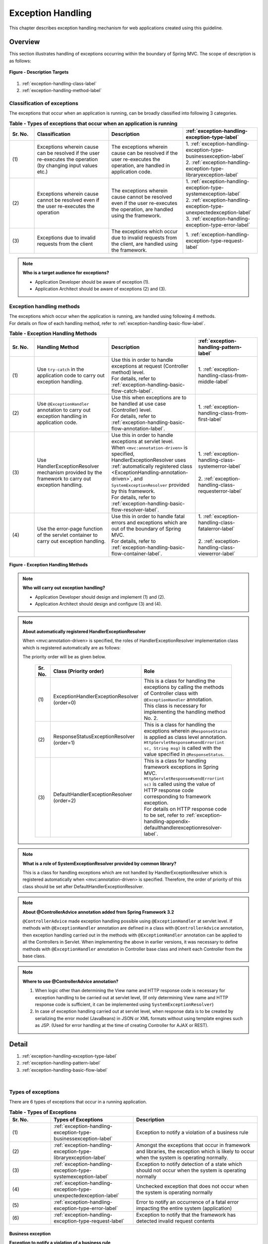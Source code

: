 ﻿Exception Handling
------------------

.. only:: html

 .. contents:: Table of Contents
    :depth: 4
    :local:

This chapter describes exception handling mechanism for web applications created using this guideline.

Overview
~~~~~~~~~~~~~~~~~~~~~~~~~~~~~~~~~~~~~~~~~~~~~~~~~~~~~~~~~~
This section illustrates handling of exceptions occurring within the boundary of Spring MVC. The scope of description is as follows:

.. figure:: ./images/exception-handling-description-target.png
  :alt: description target
  :width: 80%
  :align: center

  **Figure - Description Targets**

#. :ref:`exception-handling-class-label`
#. :ref:`exception-handling-method-label`


.. _exception-handling-class-label:

Classification of exceptions
^^^^^^^^^^^^^^^^^^^^^^^^^^^^^^^^^^^^^^^^^^^^^^^^^^^^^^^^^^
The exceptions that occur when an application is running, can be broadly classified into following 3 categories.

.. tabularcolumns:: |p{0.10\linewidth}|p{0.30\linewidth}|p{0.30\linewidth}|p{0.30\linewidth}|
.. list-table:: **Table - Types of exceptions that occur when an application is running**
   :header-rows: 1
   :widths: 10 30 30 30

   * - Sr. No.
     - Classification
     - Description
     - :ref:`exception-handling-exception-type-label`
   * - | (1)
     - | Exceptions wherein cause can be resolved if the user re-executes the operation (by changing input values etc.)
     - | The exceptions wherein cause can be resolved if the user re-executes the operation, are handled in application code.
     - | 1. :ref:`exception-handling-exception-type-businessexception-label`
       | 2. :ref:`exception-handling-exception-type-libraryexception-label`
   * - | (2)
     - | Exceptions wherein cause cannot be resolved even if the user re-executes the operation
     - | The exceptions wherein cause cannot be resolved even if the user re-executes the operation, are handled using the framework.
     - | 1. :ref:`exception-handling-exception-type-systemexception-label`
       | 2. :ref:`exception-handling-exception-type-unexpectedexception-label`
       | 3. :ref:`exception-handling-exception-type-error-label`
   * - | (3)
     - | Exceptions due to invalid requests from the client
     - | The exceptions which occur due to invalid requests from the client, are handled using the framework.
     - | 1. :ref:`exception-handling-exception-type-request-label`

.. note:: **Who is a target audience for exceptions?**

  - Application Developer should be aware of exception (1).
  - Application Architect should be aware of exceptions (2) and (3).


.. _exception-handling-method-label:

Exception handling methods
^^^^^^^^^^^^^^^^^^^^^^^^^^^^^^^^^^^^^^^^^^^^^^^^^^^^^^^^^^
| The exceptions which occur when the application is running, are handled using following 4 methods.
| For details on flow of each handling method, refer to \ :ref:`exception-handling-basic-flow-label`\ .

.. list-table:: **Table - Exception Handling Methods**
   :header-rows: 1
   :widths: 10 30 35 25

   * - Sr. No.
     - Handling Method
     - Description
     - :ref:`exception-handling-pattern-label`
   * - | (1)
     - | \ Use ``try-catch``\  in the application code to carry out exception handling.
     - | Use this in order to handle exceptions at request (Controller method) level.
       | For details, refer to \ :ref:`exception-handling-basic-flow-catch-label`\ .
     - | 1. :ref:`exception-handling-class-from-middle-label`
   * - | (2)
     - | Use \ ``@ExceptionHandler``\  annotation to carry out exception handling in application code.
     - | Use this when exceptions are to be handled at use case (Controller) level.
       | For details, refer to \ :ref:`exception-handling-basic-flow-annotation-label`\ .
     - | 1. :ref:`exception-handling-class-from-first-label`
   * - | (3)
     - | Use HandlerExceptionResolver mechanism provided by the framework to carry out exception handling.
     - | Use this in order to handle exceptions at servlet level.
       | When \ ``<mvc:annotation-driven>``\  is specified, HandlerExceptionResolver uses \ :ref:`automatically registered class <ExceptionHandling-annotation-driven>`\ , and \ ``SystemExceptionResolver``\  provided by this framework.
       | For details, refer to \ :ref:`exception-handling-basic-flow-resolver-label`\ .
     - | 1. :ref:`exception-handling-class-systemerror-label`
       |
       | 2. :ref:`exception-handling-class-requesterror-label`
   * - | (4)
     - | Use the error-page function of the servlet container to carry out exception handling.
     - | Use this in order to handle fatal errors and exceptions which are out of the boundary of Spring MVC.
       | For details, refer to \ :ref:`exception-handling-basic-flow-container-label`\ .
     - | 1. :ref:`exception-handling-class-fatalerror-label`
       |
       | 2. :ref:`exception-handling-class-viewerror-label`


.. figure:: ./images/exception-handling-method.png
  :alt: handling method
  :width: 80%
  :align: center

  **Figure - Exception Handling Methods**


.. note:: **Who will carry out exception handling?**

  - Application Developer should design and implement (1) and (2).
  - Application Architect should design and configure (3) and (4).

.. note:: **About automatically registered HandlerExceptionResolver**

  When <mvc:annotation-driven> is specified, the roles of HandlerExceptionResolver implementation class which is registered automatically are as follows:

  The priority order will be as given below.

  .. _ExceptionHandling-annotation-driven:

    .. list-table::
       :header-rows: 1
       :widths: 10 30 55

       * - Sr. No.
         - Class (Priority order)
         - Role
       * - | (1)
         - | ExceptionHandlerExceptionResolver
           | (order=0)
         - | This is a class for handling the exceptions by calling the methods of Controller class with \ ``@ExceptionHandler``\  annotation.
           | This class is necessary for implementing the handling method No. 2.
       * - | (2)
         - | ResponseStatusExceptionResolver
           | (order=1)
         - | This is a class for handling the exceptions wherein \ ``@ResponseStatus``\  is applied as class level annotation.
           | \ ``HttpServletResponse#sendError(int sc, String msg)``\  is called with the value specified in \ ``@ResponseStatus``\ .
       * - | (3)
         - | DefaultHandlerExceptionResolver
           | (order=2)
         - | This is a class for handling framework exceptions in Spring MVC.
           | \ ``HttpServletResponse#sendError(int sc)``\  is called using the value of HTTP response code corresponding to framework exception.
           | For details on HTTP response code to be set, refer to \ :ref:`exception-handling-appendix-defaulthandlerexceptionresolver-label`\ .

.. note:: **What is a role of SystemExceptionResolver provided by common library?**

  This is a class for handling exceptions which are not handled by HandlerExceptionResolver
  which is registered automatically when <mvc:annotation-driven> is specified.
  Therefore, the order of priority of this class should be set after DefaultHandlerExceptionResolver.


.. note:: **About @ControllerAdvice annotation added from Spring Framework 3.2**

  \ ``@ControllerAdvice``\  made exception handling possible using \ ``@ExceptionHandler``\  at servlet level.
  If methods with \ ``@ExceptionHandler``\  annotation are defined in a class with \ ``@ControllerAdvice``\  annotation, then exception handling carried out in the methods with \ ``@ExceptionHandler``\  annotation can be applied to all the Controllers in Servlet.
  When implementing the above in earlier versions, it was necessary to define methods with \ ``@ExceptionHandler``\  annotation in Controller base class
  and inherit each Controller from the base class.

.. note:: **Where to use @ControllerAdvice annotation?**

  #. When logic other than determining the View name and HTTP response code is necessary for exception handling to be carried out at servlet level,
     (If only determining View name and HTTP response code is sufficient, it can be implemented using \ ``SystemExceptionResolver``\ )
  #. In case of exception handling carried out at servlet level, when response data is to be created by serializing the error model (JavaBeans) in JSON or XML formats
     without using template engines such as JSP.
     (Used for error handling at the time of creating Controller for AJAX or REST).


Detail
~~~~~~~~~~~~~~~~~~~~~~~~~~~~~~~~~~~~~~~~~~~~~~~~~~~~~~~~~~

#. :ref:`exception-handling-exception-type-label`
#. :ref:`exception-handling-pattern-label`
#. :ref:`exception-handling-basic-flow-label`

|

.. _exception-handling-exception-type-label:

Types of exceptions
^^^^^^^^^^^^^^^^^^^^^^^^^^^^^^^^^^^^^^^^^^^^^^^^^^^^^^^^^^
There are 6 types of exceptions that occur in a running application.


.. list-table:: **Table - Types of Exceptions**
   :header-rows: 1
   :widths: 10 20 30

   * - Sr. No.
     - Types of Exceptions
     - Description
   * - | (1)
     - | :ref:`exception-handling-exception-type-businessexception-label`
     - | Exception to notify a violation of a business rule
   * - | (2)
     - | :ref:`exception-handling-exception-type-libraryexception-label`
     - | Amongst the exceptions that occur in framework and libraries, the exception which is likely to occur when the system is operating normally.
   * - | (3)
     - | :ref:`exception-handling-exception-type-systemexception-label`
     - | Exception to notify detection of a state which should not occur when the system is operating normally
   * - | (4)
     - | :ref:`exception-handling-exception-type-unexpectedexception-label`
     - | Unchecked exception that does not occur when the system is operating normally
   * - | (5)
     - | :ref:`exception-handling-exception-type-error-label`
     - | Error to notify an occurrence of a fatal error impacting the entire system (application)
   * - | (6)
     - | :ref:`exception-handling-exception-type-request-label`
     - | Exception to notify that the framework has detected invalid request contents


.. _exception-handling-exception-type-businessexception-label:

Business exception
''''''''''''''''''''''''''''''''''''''''''''''''''''''''''''''''''''''''''''''''

| **Exception to notify a violation of a business rule**
| This exception is generated in domain layer.
| The situations in the system such as below are pre-defined and hence need not be dealt by the system administrator.

* If the reservation date is past the deadline when making travel reservations
* If a product is out of stock when it is ordered
* etc ...

.. note:: **Corresponding Exception Class**

  - \ ``org.terasoluna.gfw.common.exception.BusinessException``\  (Class provided by common library).
  - When handling is to be carried out at detailed level, exception class that inherits BusinessException should be created.
  - If the requirements cannot be met by the  exception class provided by common library, a business exception class should be created for each project.


.. _exception-handling-exception-type-libraryexception-label:

Library exceptions that occurs during normal operation
''''''''''''''''''''''''''''''''''''''''''''''''''''''''''''''''''''''''''''''''

| Amongst the exceptions that occur in the framework and libraries, **the exception which is likely to occur when the system is operating normally.**
| The exceptions that occur in the framework and libraries cover the exception classes in Spring Framework or other libraries. 
| Situations such are below are pre-defined and hence need not be dealt by the system administrator.

* Optimistic locking exception and pessimistic locking exception that occur if multiple users attempt to update same data simultaneously.
* Unique constraint violation exception that occurs if multiple users attempt to register same data simultaneously.
* etc ...

.. note:: **Examples of corresponding Exception Classes**

  - ``org.springframework.dao.OptimisticLockingFailureException`` (Exception that occurs if there is an error due to optimistic locking).
  - ``org.springframework.dao.PessimisticLockingFailureException`` (Exception that occurs if there is an error due to pessimistic locking).
  - ``org.springframework.dao.DuplicateKeyException`` (Exception that occurs if there is a unique constraint violation).
  - etc ...

.. todo::

  **Currently it has been found that unexpected errors occur if JPA(Hibernate) is used.**

  * In case of unique constraint violation, \ ``org.springframework.dao.DataIntegrityViolationException``\  occurs and not \ ``DuplicateKeyException``\ .
  * If pessimistic locking fails, the child class of \ ``org.springframework.dao.UncategorizedDataAccessException``\  occurs and not \ ``PessimisticLockingFailureException``\ .

  \ ``UncategorizedDataAccessException``\  that occurs at the time of pessimistic locking error, is classified as system error, 
  hence handling it in the application is not recommended.
  However, there might be cases wherein this exception may need to be handled.
  This exception can be handled since exception notifying the occurrence of pessimistic locking error is saved as the cause of exception.

  =>Further analysis

  **The current behavior is as follows:**

  * PostgreSQL + for update nowait

    - org.springframework.orm.hibernate3.HibernateJdbcException
    - Caused by: org.hibernate.PessimisticLockException

  * Oracle + for update

    - org.springframework.orm.hibernate3.HibernateSystemException
    - Caused by: Caused by: org.hibernate.dialect.lock.PessimisticEntityLockException
    - Caused by: org.hibernate.exception.LockTimeoutException

  * Oracle / PostgreSQL + Unique constraint

    - org.springframework.dao.DataIntegrityViolationException
    - Caused by: org.hibernate.exception.ConstraintViolationException


.. _exception-handling-exception-type-systemexception-label:

System Exception
''''''''''''''''''''''''''''''''''''''''''''''''''''''''''''''''''''''''''''''''

| **Exception to notify that a state which should not occur when the system is operating normally has been detected**.
| This exception should be generated in application layer and domain layer.
| The exception needs to be dealt by the system administrator.

* If the master data, directories, files, etc. those should have pre-existed, do not exist
* Amongst the checked exceptions that occur in the framework, libraries, if exceptions classified as system errors are caught (IOException during file operations etc.).
* etc ...

.. note:: **Corresponding Exception Class**

  - \ ``org.terasoluna.gfw.common.exception.SystemException``\  (Class provided by common library).
  - When the error screen of View and HTTP response code need to be switched on the basis of the cause of each error, SystemException should be inherited for each error cause and the mapping between the inherited exception class and the error screen should be defined in the bean definition of SystemExceptionResolver.
  - If the requirements are not met by the system exception class provided in the common library, a system exception class should be created in each respective project.


.. _exception-handling-exception-type-unexpectedexception-label:

Unexpected System Exception
''''''''''''''''''''''''''''''''''''''''''''''''''''''''''''''''''''''''''''''''

| **Unchecked exception that does not occur when the system is operating normally.**
| Action by system administrator or analysis by system developer is necessary.
| **Unexpected system exceptions should not be handled (try-catch) in the application code.**

* When bugs are hidden in the application, framework or libraries
* When DB Server etc. is down
* etc ...

.. note:: **Example of Corresponding Exception Class**

  - \ ``java.lang.NullPointerException``\  (Exception caused due to bugs).
  - \ ``org.springframework.dao.DataAccessResourceFailureException``\  (Exception that occurs when DB server is down).
  - etc ...


.. _exception-handling-exception-type-error-label:

Fatal Errors
''''''''''''''''''''''''''''''''''''''''''''''''''''''''''''''''''''''''''''''''

| **Error to notify that a fatal problem impacting the entire system (application), has occurred**.
| Action/recovery by system administrator or system developer is necessary.
| **Fatal Errors (error that inherits java.lang.Error) must not be handled (try-catch) in the application code.**

* If the memory available in Java virtual machine is inadequate
* etc ...

.. note:: **Example of corresponding Error Class**

  - \ ``java.lang.OutOfMemoryError``\  (Error due to inadequate memory).
  - etc ...


.. _exception-handling-exception-type-request-label:

Framework exception in case of invalid requests
''''''''''''''''''''''''''''''''''''''''''''''''''''''''''''''''''''''''''''''''

| **Exception to notify that the framework has detected invalid request contents**.
| This exception occurs in the framework (Spring MVC).
| The cause lies at client side; hence it need not be dealt by the system administrator.

* Exception that occurs when a request path for which only POST method is permitted, is accessed using GET method.
* Exception that occurs when type-conversion fails for the values extracted from URI using @PathVariable annotation.
* etc ...

.. note:: **Example of corresponding Exception Class**

  - \ ``org.springframework.web.HttpRequestMethodNotSupportedException``\  (Exception that occurs when the access is made through a HTTP method which is not supported).
  - \ ``org.springframework.beans.TypeMismatchException``\  (Exception that occurs if the specified value cannot be converted to URI).
  - etc ...

 \ Class for which HTTP status code is "4XX" in the list given at \ :ref:`exception-handling-appendix-defaulthandlerexceptionresolver-label`\ .


.. _exception-handling-pattern-label:

Exception Handling Patterns
^^^^^^^^^^^^^^^^^^^^^^^^^^^^^^^^^^^^^^^^^^^^^^^^^^^^^^^^^^
| There are 6 types of exception handling patterns based on the purpose of handling.
| (1)-(2) should be handled at use case level and (3)-(6) should be handled at the entire system (application) level.

.. list-table:: **Table - Exception Handling Patterns**
   :header-rows: 1
   :widths: 10 40 25 10 15

   * - Sr. No.
     - Purpose of handling
     - Types of exceptions
     - Handling method
     - Handling location
   * - | (1)
     - | :ref:`exception-handling-class-from-middle-label`
     - | 1. :ref:`exception-handling-exception-type-businessexception-label`
     - | Application code
       | (try-catch)
     - | Request
   * - | (2)
     - | :ref:`exception-handling-class-from-first-label`
     - | 1. :ref:`exception-handling-exception-type-businessexception-label`
       | 2. :ref:`exception-handling-exception-type-libraryexception-label`
     - | Application code
       | (@ExceptionHandler)
     - | Use case
   * - | (3)
     - | :ref:`exception-handling-class-systemerror-label`
     - | 1. :ref:`exception-handling-exception-type-systemexception-label`
       | 2. :ref:`exception-handling-exception-type-unexpectedexception-label`
     - | Framework
       | (Handling rules are specified in \ ``spring-mvc.xml``\ )
     - | Servlet
   * - | (4)
     - | :ref:`exception-handling-class-requesterror-label`
     - | 1. :ref:`exception-handling-exception-type-request-label`
     - | Framework
     - | Servlet
   * - | (5)
     - | :ref:`exception-handling-class-fatalerror-label`
     - | 1. :ref:`exception-handling-exception-type-error-label`
     - | Servlet container
       | (Handling rules are specified in \ ``web.xml``\ )
     - | Web application
   * - | (6)
     - | :ref:`exception-handling-class-viewerror-label`
     - | 1. All the exceptions and errors that occur in the presentation layer
     - | Servlet container
       | (Handling rules are specified in \ ``web.xml``\ )
     - | Web application


.. _exception-handling-class-from-middle-label:

When notifying partial redo of a use case (from middle)
'''''''''''''''''''''''''''''''''''''''''''''''''''''''''''''''''''''''''''''''''''''''''''''
When partial redo (from middle) of a use case is to be notified, catch (try-catch) the exception in the application code of Controller class and carry out exception handling at request level.

.. note:: **Example of notifying partial redo of a use case**

  - | When an order is placed through a shopping site, if business exception notifying stock shortage occurs.
    | In such a case, order can be placed if the no. of items to be ordered is reduced; hence display a screen on which no. of items can be changed and prompt a message asking to change the same.

.. figure:: ./images/exception-handling-class-again-from-middle.png
  :alt: class of exception handling for again from middle
  :width: 80%
  :align: center

  **Figure - Handling method when notifying partial redo of a use case (from middle)**


.. _exception-handling-class-from-first-label:

When notifying redo of a use case (from beginning)
'''''''''''''''''''''''''''''''''''''''''''''''''''''''''''''''''''''''''''''''''''''''''''''
When redo of a use case (from beginning) is to be notified, catch the exception using \ ``@ExceptionHandler``\ , and carry out exception handling at use case level.

.. note:: **Example when notifying redo of a use case (from beginning)**

  - | At the time of changing the product master on shopping site (site for administrator), it has been changed by other operator (in case of optimistic locking exception).
    | In such a case, the operation needs to be carried out after verifying the changes made by the other user; hence display the front screen of the use case (for example: search screen of product master) and prompt a message asking the user to perform the operation again.

.. figure:: ./images/exception-handling-class-again-from-first.png
  :alt: class of exception handling for again from first
  :width: 80%
  :align: center

  **Figure - Handling method when notifying redo of a use case (from beginning)**


.. _exception-handling-class-systemerror-label:

When notifying that the system or application is not in a normal state
''''''''''''''''''''''''''''''''''''''''''''''''''''''''''''''''''''''''''''''''''''''''''''''''
When an exception to notify that system or application is not in a normal state is detected, catch the exception using SystemExceptionResolver and carry out exception handling at servlet level.

.. note:: **Examples for notifying that the system or application is not in a normal state**

  - | In case of a use case for connecting to an external system, if an exception occurs notifying that the external system is blocked.
    | In such a case, since use case cannot be executed until external system resumes service, display the error screen, and notify that the use case cannot be executed till the external system resumes service.
  - | When searching master information with the value specified in the application, if the corresponding master information does not exist.
    | In such a case, there is a possibility of bug in master maintenance function or of error (release error) in data input by the system administrator; hence display the system error screen and notify that a system error has occurred.
  - | When IOException occurs from the API during file operations.
    | This could be a case of disk failure etc.; hence display the system error screen and notify that system error has occurred.
  - etc ...


.. figure:: ./images/exception-handling-class-systemerror.png
  :alt: class of exception handling for system error
  :width: 80%
  :align: center

  **Figure - Handling method when an exception to notify that system or application is not in a normal state is detected**


.. _exception-handling-class-requesterror-label:

When notifying that the request contents are invalid
''''''''''''''''''''''''''''''''''''''''''''''''''''''''''''''''''''''''''''''''''''''''''''''''
When notifying that an invalid request is detected by the framework, catch the exception using DefaultHandlerExceptionResolver, and carry out exception handling at servlet level.

.. note:: **Example when notifying that the request contents are invalid**

  - | When a URI is accessed using GET method, while only POST method is permitted.
    | In such a case, it is likely that the access has been made directly using the Favorites feature etc. of the browser; hence display the error screen and notify that the request contents are invalid.
  - | When value cannot be extracted from URI using \ ``@PathVariable``\  annotation
    | In such a case, it is likely that the access has been made directly by replacing the value of the address bar on the browser; hence display the error screen and notify that the request contents are invalid.
  - etc ...


.. figure:: ./images/exception-handling-class-requesterror.png
  :alt: class of exception handling for request error
  :width: 80%
  :align: center

  **Figure - Handling method when notifying that the request contents are invalid**


.. _exception-handling-class-fatalerror-label:

When a fatal error has been detected
''''''''''''''''''''''''''''''''''''''''''''''''''''''''''''''''''''''''''''''''''''''''''''''''
When a fatal error has been detected, catch the exception using servlet container and carry out exception handling at web application level.

.. figure:: ./images/exception-handling-class-fatalerror.png
  :alt: class of exception handling for fatal error
  :width: 80%
  :align: center

  **Figure - Handling method when a fatal error has been detected**


.. _exception-handling-class-viewerror-label:

When notifying that an exception has occurred in the presentation layer (JSP etc.)
''''''''''''''''''''''''''''''''''''''''''''''''''''''''''''''''''''''''''''''''''''''''''''''''
When notifying that an exception has occurred in the presentation layer (JSP etc.), catch the exception using servlet container and carry out exception handling at web application level.

.. figure:: ./images/exception-handling-class-jsperror.png
  :alt: class of exception handling for fatal error
  :width: 80%
  :align: center

  **Figure - Handling method when notifying an occurrence of exception in the presentation layer (JSP etc.)**


.. _exception-handling-basic-flow-label:

Basic Flow of Exception Handling
^^^^^^^^^^^^^^^^^^^^^^^^^^^^^^^^^^^^^^^^^^^^^^^^^^^^^^^^^^
| The basic flow of exception handling is shown below.
| For an overview of classes provided by this framework, refer to \ :ref:`exception-handling-about-classes-of-library-label`\ .
| **The processing to be implemented in the application code is indicated in Bold.**
| The log of stack trace and exception messages is output by the classes (Filter and Interceptor class) provided by the common library.
| When any information other than exception messages and stack trace needs to be logged, it should be implemented separately in each of the logic.
| This section describes the flow of exception handling; hence the description related to flow till the calling of Service class is omitted.

#. :ref:`exception-handling-basic-flow-catch-label`
#. :ref:`exception-handling-basic-flow-annotation-label`
#. :ref:`exception-handling-basic-flow-resolver-label`
#. :ref:`exception-handling-basic-flow-container-label`


.. _exception-handling-basic-flow-catch-label:

Basic flow when the Controller class handles the exception at request level
''''''''''''''''''''''''''''''''''''''''''''''''''''''''''''''''''''''''''''''''
| In order to handle the exception at request level, catch (try-catch) the exception in the application code of the Controller class.
| Refer to the figure below:
| It illustrates the basic flow at the time of handling a business exception (\ ``org.terasoluna.gfw.common.exception.BusinessException``\ ) provided by this framework.
| Log is output using interceptor (\ ``org.terasoluna.gfw.common.exception.ResultMessagesLoggingInterceptor``\ ) which records that an exception holding the result message has occurred.

.. figure:: ./images/exception-handling-flow-catch.png
  :alt: flow of exception handling using catch
  :width: 80%
  :align: center

  **Figure - Basic flow when the Controller class handles the exception at request level**

4. In Service class, BusinessException is generated and thrown.
#. ResultMessagesLoggingInterceptor calls ExceptionLogger, and outputs log of warn level (monitoring log and application log).
   ResultMessagesLoggingInterceptor class outputs logs only when sub exception (BusinessException/ResourceNotFoundException) of ResultMessagesNotificationException occurs.
#. **Controller class catches BusinessException, extracts the message information (ResultMessage) from BusinessException and sets it to Model for screen display(6').**
#. **Controller class returns the View name.**
#. DispatcherServlet calls JSP corresponding to the returned View name.
#. **JSP acquires message information (ResultMessage) using MessagesPanelTag and generates HTML code for message display.**
#. The response generated by JSP is displayed.


.. _exception-handling-basic-flow-annotation-label:

Basic flow when the Controller class handles the exception at use case level
''''''''''''''''''''''''''''''''''''''''''''''''''''''''''''''''''''''''''''''''
| In order to handle the exception at use case level, catch the exception using  \ ``@ExceptionHandler``\  of Controller class.
| Refer to the figure below.
| It illustrates the basic flow at the time of handling an arbitrary exception (\ ``XxxException``\ ).
| Log is output using interceptor (\ ``org.terasoluna.gfw.web.exception.HandlerExceptionResolverLoggingInterceptor``\ ). This interceptor records that the exception is handled using HandlerExceptionResolver.

.. figure:: ./images/exception-handling-flow-annotation.png
  :alt: flow of exception handling using annotation
  :width: 80%
  :align: center

  **Figure - Basic flow when the Controller class handles the exception at use case level**

3. Exception (XxxException) is generated in the Service class called from Controller class.
#. DispatcherServlet catches XxxException and calls ExceptionHandlerExceptionResolver.
#. ExceptionHandlerExceptionResolver calls exception handling method provided in Controller class.
#. **Controller class generates message information (ResultMessage) and sets it to the Model for screen display.**
#. **Controller class returns the View name.**
#. ExceptionHandlerExceptionResolver returns the View name returned by the Controller.
#. HandlerExceptionResolverLoggingInterceptor calls ExceptionLogger and outputs logs (monitoring log and application log) (at info, warn, error levels) corresponding to the exception code.
#. HandlerExceptionResolverLoggingInterceptor returns View name returned by ExceptionHandlerExceptionResolver.
#. DispatcherServlet calls JSP that corresponds to the returned View name.
#. **JSP acquires the message information (ResultMessage) using MessagesPanelTag and generates HTML code for message display.**
#. The response generated by JSP is displayed.


.. _exception-handling-basic-flow-resolver-label:

Basic flow when the framework handles the exception at servlet level
''''''''''''''''''''''''''''''''''''''''''''''''''''''''''''''''''''''''''''''''
| In order to handle the exception using the framework (at servlet level), catch the exception using SystemExceptionResolver.
| Refer to the figure below.
| It illustrates the basic flow at the time of handling the system exception (\ ``org.terasoluna.gfw.common.exception.SystemException``\ ) provided by this framework using \ ``org.terasoluna.gfw.web.exception.SystemExceptionResolver``\ .
| Log is output using interceptor (\ ``org.terasoluna.gfw.web.exception.HandlerExceptionResolverLoggingInterceptor``\ ) which records the exception specified in the argument of exception handling method.

.. figure:: ./images/exception-handling-flow-resolver.png
  :alt: flow of exception handling using resolver
  :width: 80%
  :align: center

  **Figure - Basic flow when the framework handles the exception at servlet level**

4. A state equivalent to the system exception is detected in Service class; hence throw a SystemException.
#. DispatcherServlet catches SystemException, and calls SystemExceptionResolver.
#. SystemExceptionResolver acquires exception code from SystemException and sets it to HttpServletRequest for screen display (6').
#. SystemExceptionResolver returns the View name corresponding to SystemException.
#. HandlerExceptionResolverLoggingInterceptor calls ExceptionLogger and outputs logs (monitoring log and application log) (at info, warn, error levels) corresponding to the exception code.
#. HandlerExceptionResolverLoggingInterceptor returns the View name returned by SystemExceptionResolver.
#. DispatcherServlet calls the JSP corresponding to the returned View name.
#. **JSP acquires the exception code from HttpServletRequest and  inserts it in HTML code for message display.**
#. The response generated by JSP is displayed.


.. _exception-handling-basic-flow-container-label:

Basic flow when the servlet container handles the exception at web application level
''''''''''''''''''''''''''''''''''''''''''''''''''''''''''''''''''''''''''''''''''''''''''''
| In order to handle exceptions at web application level, catch the exception using servlet container.
| Fatal errors, exceptions which are not handled using the framework (exceptions in JSP etc.) and exceptions occurred in Filter are to be handled using this flow.
| Refer to the figure below.
| It illustrates the basic flow at the time of handling java.lang.Exception by "error page".
| Log is output using servlet filter (\ ``org.terasoluna.gfw.web.exception.ExceptionLoggingFilter``\ ) which records that an unhandled exception has occurred.

.. figure:: ./images/exception-handling-flow-container.png
  :alt: flow of exception handling using container
  :width: 80%
  :align: center

  **Figure - Basic flow when servlet container handles the exception at web application level**

4. DispatcherServlet catches XxxError, wraps it in ServletException and then throws it.
#. ExceptionLoggingFilter catches ServletException and calls ExceptionLogger. ExceptionLogger outputs logs (monitoring log and application log) of error level. ExceptionLoggingFilter re-throws ServletException.
#. ServletContainer catches ServletException and outputs logs to server log. Log level varies depending on the application server.
#. ServletContainer calls the View (HTML etc.) defined in ``web.xml``.
#. The response generated by the View which is called by the ServletContainer, is displayed.

|

.. _exception-handling-how-to-use-label:

How to use
~~~~~~~~~~~~~~~~~~~~~~~~~~~~~~~~~~~~~~~~~~~~~~~~~~~~~~~~~~
The usage of exception handling funcationality is described below.

For exception handling classes provided by common library, refer to \ :ref:`exception-handling-about-classes-of-library-label`\ .

#. :ref:`exception-handling-how-to-use-application-configuration-label`
#. :ref:`exception-handling-how-to-use-codingpoint-service-label`
#. :ref:`exception-handling-how-to-use-codingpoint-controller-label`
#. :ref:`exception-handling-how-to-use-codingpoint-jsp-label`


.. _exception-handling-how-to-use-application-configuration-label:

Application Settings
^^^^^^^^^^^^^^^^^^^^^^^^^^^^^^^^^^^^^^^^^^^^^^^^^^^^^^^^^^
| The application settings required for using exception handling are shown below.
| Further, these settings are already done in blank project. Hence, it will work only by doing changes given in \ **[Location to be customized for each project]**\ section.

#. :ref:`exception-handling-how-to-use-application-configuration-common-label`
#. :ref:`exception-handling-how-to-use-application-configuration-domain-label`
#. :ref:`exception-handling-how-to-use-application-configuration-app-label`
#. :ref:`exception-handling-how-to-use-application-configuration-container-label`


.. _exception-handling-how-to-use-application-configuration-common-label:

Common Settings
''''''''''''''''''''''''''''''''''''''''''''''''''''''''''

1. Add bean definition of logger class (\ ``ExceptionLogger``\ ) which will output exception log.

- **applicationContext.xml**

 .. code-block:: xml
    :emphasize-lines: 3,5,11,16-17

    <!-- Exception Code Resolver. -->
    <bean id="exceptionCodeResolver"
        class="org.terasoluna.gfw.common.exception.SimpleMappingExceptionCodeResolver"> <!-- (1) -->
        <!-- Setting and Customization by project. -->
        <property name="exceptionMappings"> <!-- (2) -->
            <map>
                <entry key="ResourceNotFoundException" value="e.xx.fw.5001" />
                <entry key="BusinessException" value="e.xx.fw.8001" />
            </map>
        </property>
        <property name="defaultExceptionCode" value="e.xx.fw.9001" /> <!-- (3) -->
    </bean>

    <!-- Exception Logger. -->
    <bean id="exceptionLogger"
        class="org.terasoluna.gfw.common.exception.ExceptionLogger"> <!-- (4) -->
        <property name="exceptionCodeResolver" ref="exceptionCodeResolver" /> <!-- (5) -->
    </bean>

 .. list-table::
    :header-rows: 1
    :widths: 10 90

    * - Sr. No.
      - Description
    * - | (1)
      - | Add \ ``ExceptionCodeResolver``\  to bean definition.
    * - | (2)
      - | Specify mapping between name of the exception to be handled and applicable "Exception Code (Message ID)".
        | In the above example, if the "BusinessException" is included in the class name of exception class (or parent class), "w.xx.fw.8001" will be the "Exception code (Message ID)" and if "ResourceNotFoundException" is included in the class name of exception class (or parent class), "w.xx.fw.5001" will be the "Exception code (Message ID)".

        .. note:: **About the Exception Code (Message ID)**

             The exception code is defined here for taking into account the case wherein message ID is not specified in generated "BusinessException",
             however, it is recommended that you specify the "Exception Code (Message ID)" at the implementation side which generates the "BusinessException" (this point is explained later).
             Specification of "Exception Code (Message ID)" for "BusinessException" is an alternative measure in case it is not specified when "BusinessException" occurs.

        | **[Location to be customized for each project]**
    * - | (3)
      - | Specify default "Exception Code (Message ID)".
        | In the above example, if "BusinessException" or "ResourceNotFoundException" is not included in the class names of exception class (or parent class), " e.xx.fw.9001" will be "Exception code (Message ID)".
        | **[Location to be customized for each project]**

        .. note:: **Exception Code (Message ID)**

             Exception code is only to be output to log (It can also be fetched on screen).
             It is also possible to create an ID which need not be in the format usually used to define IDs in Properties file, but can be identified in the application.
             For example, MA7001 etc.

    * - | (4)
      - | Add \ ``ExceptionLogger``\  to bean definition.
    * - | (5)
      - | Inject \ ``ExceptionCodeResolver``\  into the bean definition of \ ``ExceptionLogger``\.


2. Add log definition.

- **logback.xml**

 Add log definition for monitoring log.

 .. code-block:: xml
    :emphasize-lines: 1,13-15

    <appender name="MONITORING_LOG_FILE" class="ch.qos.logback.core.rolling.RollingFileAppender"> <!-- (1) -->
        <file>log/projectName-monitoring.log</file>
        <rollingPolicy class="ch.qos.logback.core.rolling.TimeBasedRollingPolicy">
            <fileNamePattern>log/projectName-monitoring-%d{yyyyMMdd}.log</fileNamePattern>
            <maxHistory>7</maxHistory>
        </rollingPolicy>
        <encoder>
            <charset>UTF-8</charset>
            <pattern><![CDATA[date:%d{yyyy-MM-dd HH:mm:ss}\tX-Track:%X{X-Track}\tlevel:%-5level\tmessage:%msg%n]]></pattern>
        </encoder>
    </appender>

    <logger name="org.terasoluna.gfw.common.exception.ExceptionLogger.Monitoring" additivity="false"> <!-- (2) -->
        <level value="error" /> <!-- (3) -->
        <appender-ref ref="MONITORING_LOG_FILE" /> <!-- (4) -->
    </logger>

 .. list-table::
    :header-rows: 1
    :widths: 10 90

    * - Sr. No.
      - Description
    * - | (1)
      - | Specify appender definition used for outputting monitoring log. In the above example, an appender to be output to a file has been specified, however the appender used should be consider as per the system requirements.
        | **[Location to be customized for each project]**
    * - | (2)
      - | Specify logger definition for monitoring log. When creating ExceptionLogger, if any logger name is not specified, the above settings can be used as is.

        .. warning:: **About additivity setting value**

            Specify \ ``false``\ . If \ ``true``\  is specified, the same log will be output by upper level logger (for example, root).

    * - | (3)
      - | Specify output level. In ExceptionLogger, 3 types of logs of info, warn, error are output; however, the level specified should be as per the system requirements. The guideline recommends Error level.
        | **[Location to be customized for each project]**
    * - | (4)
      - | Specify the appender which will act as output destination.
        | **[Location to be customized for each project]**


 Add log definition for application log.

 .. code-block:: xml
    :emphasize-lines: 1,13

    <appender name="APPLICATION_LOG_FILE" class="ch.qos.logback.core.rolling.RollingFileAppender"> <!-- (1) -->
        <file>log/projectName-application.log</file>
        <rollingPolicy class="ch.qos.logback.core.rolling.TimeBasedRollingPolicy">
            <fileNamePattern>log/projectName-application-%d{yyyyMMdd}.log</fileNamePattern>
            <maxHistory>7</maxHistory>
        </rollingPolicy>
        <encoder>
            <charset>UTF-8</charset>
            <pattern><![CDATA[date:%d{yyyy-MM-dd HH:mm:ss}\tthread:%thread\tX-Track:%X{X-Track}\tlevel:%-5level\tlogger:%-48logger{48}\tmessage:%msg%n]]></pattern>
        </encoder>
    </appender>

    <logger name="org.terasoluna.gfw.common.exception.ExceptionLogger"> <!-- (2) -->
        <level value="info" /> <!-- (3) -->
    </logger>

    <root level="warn">
        <appender-ref ref="STDOUT" />
        <appender-ref ref="APPLICATION_LOG_FILE" /> <!-- (4) -->
    </root>

 .. list-table::
    :header-rows: 1
    :widths: 10 90

    * - Sr. No.
      - Description
    * - | (1)
      - | Specify appender definition used for outputting application log. In the above example, an appender to be output to a file has been specified, however the appender used should be consider as per the system requirements.
        | **[Location to be customized for each project]**
    * - | (2)
      - | Specify logger definition for application log. When creating ExceptionLogger, if any logger name is not specified, the above settings can be used as is.

        .. note:: **Appender definition for outputting application log**

             Rather than defining a separate appender for logging exceptions, it is recommended to use the same appender which is used for logging in application code or framework.
             By using same output destination, it becomes easier to track the process until an exception occurs. 

    * - | (3)
      - | Specify the output level. In ExceptionLogger, 3 types of logs of info, warn, error are output; however, the level specified should be as per the system requirements. This guideline recommends info level.
        | **[Location to be customized for each project]**
    * - | (4)
      - | Log is transmitted to root since appender is not specified for the logger set in (2). Therefore, specify an appender which will act as output destination. Here, it will be output to "STDOUT" and "APPLICATION_LOG_FILE".
        | **[Location to be customized for each project]**


.. _exception-handling-how-to-use-application-configuration-domain-label:

Domain Layer Settings
''''''''''''''''''''''''''''''''''''''''''''''''''''''''''
When exceptions (BusinessException,ResourceNotFoundException) holding ResultMessages occur, add AOP settings and bean definition of interceptor class (\ ``ResultMessagesLoggingInterceptor``\ ) for log output.

- **xxx-domain.xml**

.. _exception-handling-how-to-use-service-pointcut-aop-label:

 .. code-block:: xml
    :emphasize-lines: 3,4,10

    <!-- interceptor bean. -->
    <bean id="resultMessagesLoggingInterceptor"
          class="org.terasoluna.gfw.common.exception.ResultMessagesLoggingInterceptor"> <!-- (1) -->
          <property name="exceptionLogger" ref="exceptionLogger" /> <!-- (2) -->
    </bean>

    <!-- setting AOP. -->
    <aop:config>
        <aop:advisor advice-ref="resultMessagesLoggingInterceptor"
                     pointcut="@within(org.springframework.stereotype.Service)" /> <!-- (3) -->
    </aop:config>


 .. list-table::
    :header-rows: 1
    :widths: 10 90

    * - Sr. No.
      - Description
    * - | (1)
      - | Add beand definition of \ ``ResultMessagesLoggingInterceptor``\ .
    * - | (2)
      - | Inject the logger which outputs exception log. Specify "exceptionLogger" defined in \ ``applicationContext.xml``\ .
    * - | (3)
      - | Apply ResultMessagesLoggingInterceptor for the method of the Service class (with \ ``@Service``\  annotation).


.. _exception-handling-how-to-use-application-configuration-app-label:

Application Layer Settings
''''''''''''''''''''''''''''''''''''''''''''''''''''''''''
Add to bean definition, the class (\ ``SystemExceptionResolver``\ )  used for handling the exceptions which are not handled by HandlerExceptionResolver registered automatically when <mvc:annotation-driven> is specified. .

- **spring-mvc.xml**

 .. code-block:: xml
    :emphasize-lines: 3-4,6-7,15,23-24,29

    <!-- Setting Exception Handling. -->
    <!-- Exception Resolver. -->
    <bean class="org.terasoluna.gfw.web.exception.SystemExceptionResolver"> <!-- (1) -->
        <property name="exceptionCodeResolver" ref="exceptionCodeResolver" /> <!-- (2) -->
        <!-- Setting and Customization by project. -->
        <property name="order" value="3" /> <!-- (3) -->
        <property name="exceptionMappings"> <!-- (4) -->
            <map>
                <entry key="ResourceNotFoundException" value="common/error/resourceNotFoundError" />
                <entry key="BusinessException" value="common/error/businessError" />
                <entry key="InvalidTransactionTokenException" value="common/error/transactionTokenError" />
                <entry key=".DataAccessException" value="common/error/dataAccessError" />
            </map>
        </property>
        <property name="statusCodes"> <!-- (5) -->
            <map>
                <entry key="common/error/resourceNotFoundError" value="404" />
                <entry key="common/error/businessError" value="409" />
                <entry key="common/error/transactionTokenError" value="409" />
                <entry key="common/error/dataAccessError" value="500" />
            </map>
        </property>
        <property name="defaultErrorView" value="common/error/systemError" /> <!-- (6) -->
        <property name="defaultStatusCode" value="500" /> <!-- (7) -->
    </bean>

    <!-- Settings View Resolver. -->
    <bean id="viewResolver"
        class="org.springframework.web.servlet.view.InternalResourceViewResolver"> <!-- (8) -->
        <property name="prefix" value="/WEB-INF/views/" />
        <property name="suffix" value=".jsp" />
    </bean>


 .. list-table::
    :header-rows: 1
    :widths: 10 90

    * - Sr. No.
      - Description
    * - | (1)
      - | Add \ ``SystemExceptionResolver``\  to bean definition.
    * - | (2)
      - | Inject the object that resolves exception code (Message ID). Specify \ "exceptionCodeResolver"\  defined in \ ``applicationContext.xml``\ .
    * - | (3)
      - | Specify the order of priority for handling. The value can be "3". When \ ``<mvc:annotation-driven>``\  is specified, automatically \ :ref:`registered class <exception-handling-annotation-driven>`\  is given higher priority.

        .. hint:: **Method to disable exception handling carried out by DefaultHandlerExceptionResolver**

            When exception handling is carried out by \ ``DefaultHandlerExceptionResolver``\ , HTTP response code is set; however since View is not resolved, it needs to be resolved using Error Page element of \ ``web.xml``\ .
            When it is required to resolve the View using \ ``HandlerExceptionResolver``\  and not in \ ``web.xml``\ , then priority order of \ ``SystemExceptionResolver``\  should be set to "1". By doing this, the handling process can be executed before \ ``DefaultHandlerExceptionResolver``\ .
            For mapping of HTTP response codes when handling is done by \ ``DefaultHandlerExceptionResolver``\ , refer to \ :ref:`exception-handling-appendix-defaulthandlerexceptionresolver-label`\ .

    * - | (4)
      - | Specify the mapping between name of the exception to be handled and View name.
        | In the above settings, if class name of the exception class (or parent class) includes ".DataAccessException", "common/error/dataAccessError" will be treated as View name.
        | If the exception class is "ResourceNotFoundException", "common/error/resourceNotFoundError" will be treated as View name.
        | **[Location to be customized for each project]**
    * - | (5)
      - | Specify the mapping between View name and HTTP status code.
        | In the above settings, when View name is "common/error/resourceNotFoundError", "404(Not Found)" becomes HTTP status code.
        | **[Location to be customized for each project]**
    * - | (6)
      - | Specify the default View name.
        | In the above settings, if exception class does not include "ResourceNotFoundException", "BusinessException" and "InvalidTransactionTokenException", and if exception class (or parent class) name does not include ".DataAccessException", "common/error/systemError" becomes the destination View name.
        | **[Location to be customized for each project]**
    * - | (7)
      - | Specify default value of HTTP status code to be set in response header. It is recommended that you set **"500"(Internal Server Error)**.

        .. warning:: **Behavior when nothing is specified**

            Please note that it will be handled as \ **"200"(OK)**\ .

    * - | (8)
      - | The actual View depends on ViewResolver settings.
        | In the above settings, "/WEB-INF/views/common/error/systemError.jsp", "/WEB-INF/views/common/error/resourceNotFoundError.jsp", "/WEB-INF/views/common/error/businessError.jsp", "/WEB-INF/views/common/error/transactionTokenError.jsp", "/WEB-INF/views/common/error/dataAccessError.jsp" become the destination pages.


AOP settings and interceptor class (\ ``HandlerExceptionResolverLoggingInterceptor``\ ) in order to output the log of exceptions handled by \ ``HandlerExceptionResolver``\  should be added to bean definition.

- **spring-mvc.xml**

 .. code-block:: xml
    :emphasize-lines: 3,4,8

    <!-- Setting AOP. -->
    <bean id="handlerExceptionResolverLoggingInterceptor"
        class="org.terasoluna.gfw.web.exception.HandlerExceptionResolverLoggingInterceptor"> <!-- (1) -->
        <property name="exceptionLogger" ref="exceptionLogger" /> <!-- (2) -->
    </bean>
    <aop:config>
        <aop:advisor advice-ref="handlerExceptionResolverLoggingInterceptor"
            pointcut="execution(* org.springframework.web.servlet.HandlerExceptionResolver.resolveException(..))" /> <!-- (3) -->
    </aop:config>

 .. list-table::
    :header-rows: 1
    :widths: 10 90

    * - Sr. No.
      - Description
    * - | (1)
      - | Add \ ``ExceptionHandlerLoggingInterceptor``\  to bean definition.
    * - | (2)
      - | Inject the logger object which outputs exception log. Specify the "exceptionLogger" defined in \ ``applicationContext.xml``\ .
    * - | (3)
      - | Apply \ ``HandlerExceptionResolverLoggingInterceptor``\  to resolveException method of \ ``HandlerExceptionResolver``\  interface.
        |
        | As per default settings, this class will not output the log for common library provided ``org.terasoluna.gfw.common.exception.ResultMessagesNotificationException`` class and its subclasses.
        | The reason the exceptions of the sub class of ``ResultMessagesNotificationException`` are excluded from the log output is because their log output is carried out by ``org.terasoluna.gfw.common.exception.ResultMessagesLoggingInterceptor``.
        | If default settings need to be changed, refer to :ref:`exception-handling-about-handlerexceptionresolverlogginginterceptor`.

 Filter class (\ ``ExceptionLoggingFilter``\ ) used to output log of fatal errors and exceptions that are out of the boundary of Spring MVC should be added to bean definition and \ ``web.xml``\ .

- **applicationContext.xml**

 .. code-block:: xml
    :emphasize-lines: 3,4

    <!-- Filter. -->
    <bean id="exceptionLoggingFilter"
        class="org.terasoluna.gfw.web.exception.ExceptionLoggingFilter" > <!-- (1) -->
        <property name="exceptionLogger" ref="exceptionLogger" /> <!-- (2) -->
    </bean>

 .. list-table::
    :header-rows: 1
    :widths: 10 90

    * - Sr. No.
      - Description
    * - | (1)
      - | Add \ ``ExceptionLoggingFilter``\  to bean definition.
    * - | (2)
      - | Inject the logger object which outputs exception log. Specify the "exceptionLogger" defined in \ ``applicationContext.xml``\ .


- **web.xml**

 .. code-block:: xml
    :emphasize-lines: 2,3,6,7

    <filter>
        <filter-name>exceptionLoggingFilter</filter-name> <!-- (1) -->
        <filter-class>org.springframework.web.filter.DelegatingFilterProxy</filter-class> <!-- (2) -->
    </filter>
    <filter-mapping>
        <filter-name>exceptionLoggingFilter</filter-name> <!-- (3) -->
        <url-pattern>/*</url-pattern> <!-- (4) -->
    </filter-mapping>

 .. list-table::
    :header-rows: 1
    :widths: 10 90

    * - Sr. No.
      - Description
    * - | (1)
      - | Specify the filter name. Match it with the bean name of \ ``ExceptionLoggingFilter``\  defined in \ ``applicationContext.xml``\ .
    * - | (2)
      - | Specify the filter class. The value should be fixed to \ ``org.springframework.web.filter.DelegatingFilterProxy``\ .
    * - | (3)
      - | Specify the name of the filter to be mapped. The value specified in (1).
    * - | (4)
      - | Specify the URL pattern to which the filter must be applied. It is recommended that you use \ ``/*``\  for outputting log of fatal errors and exceptions that are out of the boundary of Spring MVC.

- Output Log

 .. code-block:: guess

    date:2013-09-25 19:51:52	thread:tomcat-http--3	X-Track:f94de92148f1489b9ceeac3b2f17c969	level:ERROR	logger:o.t.gfw.common.exception.ExceptionLogger        	message:[e.xx.fw.9001] An exception occurred processing JSP page /WEB-INF/views/exampleJSPException.jsp at line 13


.. _exception-handling-how-to-use-application-configuration-container-label:

Servlet Container Settings
''''''''''''''''''''''''''''''''''''''''''''''''''''''''''
Add error-page definition for Servlet Container in order to handle error response (HttpServletResponse#sendError) received through default exception handling functionality of Spring MVC, fatal errors and the exceptions that are out of the boundary of Spring MVC.

- **web.xml**

 Add definitions in order to handle error response (HttpServletResponse#sendError) received through default exception handling functionality of Spring MVC.

 .. code-block:: xml

   <error-page>
       <!-- (1) -->
       <error-code>404</error-code>
       <!-- (2) -->
       <location>/WEB-INF/views/common/error/resourceNotFoundError.jsp</location>
   </error-page>


 .. list-table::
   :header-rows: 1
   :widths: 10 90

   * - Sr. No.
     - Description
   * - | (1)
     - | Specify the **HTTP Response Code** to be handled.
       | **[Location to be customized for each project]**
       | For HTTP response code for which response is sent using the default exception handling function of Spring MVC, refer to \ :ref:`exception-handling-appendix-defaulthandlerexceptionresolver-label`\ .
   * - | (2)
     - | Specify the file name. It should be specified with the path from Web application root. In the above settings, "${WebAppRoot}/WEB-INF/views/common/error/resourceNotFoundError.jsp" will be the View file.
       | **[Location to be customized for each project]**


 Add definitions in order to handle fatal errors and exceptions that are out of the boundary of Spring MVC.

  .. code-block:: xml

    <error-page>
        <!-- (3) -->
        <location>/WEB-INF/views/common/error/unhandledSystemError.html</location>
    </error-page>


 .. list-table::
   :header-rows: 1
   :widths: 10 90

   * - Sr. No.
     - Description
   * - | (3)
     - | Specify the file name. Specify with a path from web application root. In the above settings, "${WebAppRoot}/WEB-INF/views/common/error/unhandledSystemError.html" will be the View file.
       | **[Location to be customized for each project]**

.. note:: **About the path specified in location tag**

  If a fatal error occurs, there is high possibility of getting another error if the path of dynamic contents is specified.; hence
  in location tag, **it is recommended that you specify a path of static contents such as HTML** and not dynamic contents such as JSP.

.. note:: **If untraceable error occurs during development**

  If an unexpected error response (HttpServletResponse#sendError) occurs after carrying out the above settings, there may be cases wherein it cannot be determined what kind of error response occured.
  
  Error screen specified in location tag is displayed; however if the cause of error cannot be identified from logs,
  it is possible to verify the error response (HTTP response code) on screen by commenting out the above settings.


  When it is necessary to individually handle the exceptions that are out of the boundary of Spring MVC, definition of each exception should be added.

    .. code-block:: xml

      <error-page>
          <!-- (4) -->
          <exception-type>java.io.IOException</exception-type>
          <!-- (5) -->
          <location>/WEB-INF/views/common/error/systemError.jsp</location>
      </error-page>

    .. list-table::
      :header-rows: 1
      :widths: 10 90

      * - Sr. No.
        - Description
      * - | (4)
        - | Specify the **Exception Class Name (FQCN)** to be handled.
      * - | (5)
        - | Specify the file name. Specify it using a path from web application root. In above case, "${WebAppRoot}/WEB-INF/views/common/error/systemError.jsp" will be the View file.
          | **[Location to be customized for each project]**


.. _exception-handling-how-to-use-codingpoint-service-label:

Coding Points (Service)
^^^^^^^^^^^^^^^^^^^^^^^^^^^^^^^^^^^^^^^^^^^^^^^^^^^^^^^^^^^^^^^^^^^^^^^^^^^^^^^^
The coding points in Service when handling the exceptions are given below.

#. :ref:`exception-handling-how-to-use-codingpoint-service-business-label`
#. :ref:`exception-handling-how-to-use-codingpoint-service-system-label`
#. :ref:`exception-handling-how-to-use-codingpoint-service-continue-label`


.. _exception-handling-how-to-use-codingpoint-service-business-label:

Generating Business Exception
''''''''''''''''''''''''''''''''''''''''''''''''''''''''''''''''''''''''''''''''
The method of generating Business Exception is given below.

.. note:: **Notes related to the method of generating business exception**

  - | It is recommended that you generate the business exception by detecting violation of business rules in logic.
  - | When it is required by the API specification of underlying base framework or existing layer of application, that violation of business rule be notified through an exception, then it is OK to catch the exception and throw it as business exception.
    | Use of an exception to control the processing flow lowers the readability of overall logic and thus may reduce maintainability.

| Generate business exceptions by detecting violation of business rules in logic.

.. warning::

  - It is assumed that business exception is generated in Service by default. In \ :ref:`AOP settings <exception-handling-how-to-use-service-pointcut-aop-label>`\ ,
    log of business exception occurred in class with \ ``@Service``\  annotation, is being output.
    Business exceptions should not be logged in Controller etc. This rule can be changed if needed in the project.

- xxxService.java

 .. code-block:: java

    ...
    @Service
    public class ExampleExceptionServiceImpl implements ExampleExceptionService {
        @Override
        public String throwBisinessException(String test) {
            ...
            // int stockQuantity = 5;
            // int orderQuantity = 6;

            if (stockQuantity < orderQuantity) {                  // (1)
                ResultMessages messages = ResultMessages.error(); // (2)
                messages.add("e.ad.od.5001", stockQuantity);      // (3)
                throw new BusinessException(messages);            // (4)
            }
            ...

 .. list-table::
    :header-rows: 1
    :widths: 10 90

    * - Sr. No.
      - Description
    * - | (1)
      - | Check whether there is any violation of a business rule.
    * - | (2)
      - | If there is a violation, generate ResultMessages. In the above example, ResultMessages of error level are being generated.
        | For the details on method of generating ResultMessages, refer to \ :doc:`MessageManagement`\ .
    * - | (3)
      - | Add ResultMessage to ResultMessages. Specify message ID as 1st argument (mandatory) and value to be inserted in message as 2nd argument (optional).
        | The value to be inserted in message is a variable-length parameter; hence multiple values can be specified.
    * - | (4)
      - | Specify ResultMessages and generate BusinessException.


.. tip::

  For the purpose of explanation, ``xxxService.java`` logic is written in steps (2)-(4) as shown above, however it can also be written in a single step.

    .. code-block:: java

      throw new BusinessException(ResultMessages.error().add(
             "e.ad.od.5001", stockQuantity));


- xxx.properties

  Add the below settings to the properties file.

  .. code-block:: properties

    e.ad.od.5001 = Order number is higher than the stock quantity={0}. Change the order number.

An application log as shown below is output.

.. code-block:: console

  date:2013-09-17 22:25:55	thread:tomcat-http--8	X-Track:6cfb0b378c124b918e40ac0c32a1fac7	level:WARN 	logger:o.t.gfw.common.exception.ExceptionLogger        	message:[e.xx.fw.8001] ResultMessages [type=error, list=[ResultMessage [code=e.ad.od.5001, args=[5], text=null]]]
  org.terasoluna.gfw.common.exception.BusinessException: ResultMessages [type=error, list=[ResultMessage [code=e.ad.od.5001, args=[5], text=null]]]

  // stackTrace omitted
  ...

  date:2013-09-17 22:25:55	thread:tomcat-http--8	X-Track:6cfb0b378c124b918e40ac0c32a1fac7	level:DEBUG	logger:o.t.gfw.web.exception.SystemExceptionResolver   	message:Resolving exception from handler [public java.lang.String org.terasoluna.exception.app.example.ExampleExceptionController.home(java.util.Locale,org.springframework.ui.Model)]: org.terasoluna.gfw.common.exception.BusinessException: ResultMessages [type=error, list=[ResultMessage [code=e.ad.od.5001, args=[5], text=null]]]
  date:2013-09-17 22:25:55	thread:tomcat-http--8	X-Track:6cfb0b378c124b918e40ac0c32a1fac7	level:DEBUG	logger:o.t.gfw.web.exception.SystemExceptionResolver   	message:Resolving to view 'common/error/businessError' for exception of type [org.terasoluna.gfw.common.exception.BusinessException], based on exception mapping [BusinessException]
  date:2013-09-17 22:25:55	thread:tomcat-http--8	X-Track:6cfb0b378c124b918e40ac0c32a1fac7	level:DEBUG	logger:o.t.gfw.web.exception.SystemExceptionResolver   	message:Applying HTTP status code 409
  date:2013-09-17 22:25:55	thread:tomcat-http--8	X-Track:6cfb0b378c124b918e40ac0c32a1fac7	level:DEBUG	logger:o.t.gfw.web.exception.SystemExceptionResolver   	message:Exposing Exception as model attribute 'exception'

Displayed screen

.. figure:: ./images/exception-handling-screen-businessexception.png
  :alt: screen business exception
  :width: 50%

.. warning::
  It is recommended that you handle business exception in Controller and display a message on each business screen.
  The above example illustrates a screen which is displayed when the exception is not handled in Controller.


Catch an exception to generate a business exception

 .. code-block:: java

    try {
        order(orderQuantity, itemId );
    } catch (StockNotEnoughException e) {                  // (1)
        throw new BusinessException(ResultMessages.error().add(
                "e.ad.od.5001", e.getStockQuantity()), e); // (2)
    }

 .. list-table::
    :header-rows: 1
    :widths: 10 90

    * - Sr. No.
      - Description
    * - | (1)
      - | Catch the exception that occurs when a business rule is violated.
    * - | (2)
      - | Specify ResultMessages and \ **Cause Exception (e)**\  to generate BusinessException.


.. _exception-handling-how-to-use-codingpoint-service-system-label:

Generating System Exception
''''''''''''''''''''''''''''''''''''''''''''''''''''''''''''''''''''''''''''''''
The method of generating SystemException is given below.


Generate a system exception by detecting a system error in logic.

 .. code-block:: java

    if (itemEntity == null) {                                      // (1)
        throw new SystemException("e.ad.od.9012",
            "not found item entity. item code [" + itemId + "]."); // (2)
    }

 .. list-table::
    :header-rows: 1
    :widths: 10 90

    * - Sr. No.
      - Description
    * - | (1)
      - | Check whether the system is in normal state.
        | In this example, it is checked whether the requested product code (itemId) exists in the product master (Item Master).
        | If it does not exist in the product master, it would be considered that a resource which should have been available in the system, does not exist and hence it is treated as system error.
    * - | (2)
      - | If the system is in an abnormal state, specify the exception code (message ID) as 1st argument. Specify exception message as 2nd argument to generate SystemException.
        | In the above example, the value of variable "itemId" is inserted in message text.

Application log as shown below is output.

 .. code-block:: console

  date:2013-09-19 21:03:06	thread:tomcat-http--3	X-Track:c19eec546b054d54a13658f94292b24f	level:DEBUG	logger:o.t.gfw.web.exception.SystemExceptionResolver   	message:Resolving exception from handler [public java.lang.String org.terasoluna.exception.app.example.ExampleExceptionController.home(java.util.Locale,org.springframework.ui.Model)]: org.terasoluna.gfw.common.exception.SystemException: not found item entity. item code [10-123456].
  date:2013-09-19 21:03:06	thread:tomcat-http--3	X-Track:c19eec546b054d54a13658f94292b24f	level:DEBUG	logger:o.t.gfw.web.exception.SystemExceptionResolver   	message:Resolving to default view 'common/error/systemError' for exception of type [org.terasoluna.gfw.common.exception.SystemException]
  date:2013-09-19 21:03:06	thread:tomcat-http--3	X-Track:c19eec546b054d54a13658f94292b24f	level:DEBUG	logger:o.t.gfw.web.exception.SystemExceptionResolver   	message:Applying HTTP status code 500
  date:2013-09-19 21:03:06	thread:tomcat-http--3	X-Track:c19eec546b054d54a13658f94292b24f	level:DEBUG	logger:o.t.gfw.web.exception.SystemExceptionResolver   	message:Exposing Exception as model attribute 'exception'
  date:2013-09-19 21:03:06	thread:tomcat-http--3	X-Track:c19eec546b054d54a13658f94292b24f	level:ERROR	logger:o.t.gfw.common.exception.ExceptionLogger        	message:[e.ad.od.9012] not found item entity. item code [10-123456].
  org.terasoluna.gfw.common.exception.SystemException: not found item entity. item code [10-123456].
  	at org.terasoluna.exception.domain.service.ExampleExceptionServiceImpl.throwSystemException(ExampleExceptionServiceImpl.java:14) ~[ExampleExceptionServiceImpl.class:na]
  ...
  // stackTrace omitted

Displayed screen

 .. figure:: ./images/exception-handling-screen-systemexception.png
   :alt: screen system exception
   :width: 60%

.. note::

  It is desirable to have a common system error screen rather than creating multiple screens for system errors.

  The screen mentioned in this guideline displays a (business-wise) message ID for system errors and has a fixed message.
  This is because there is no need to inform the details of error to the development team and it is sufficient to only convey that the system error has occured.
  Therefore, in order to enhance the response for inquiry against system errors, the Message ID which acts as a key for the message text is displayed on the screen,
  in order to make the analysis easier for the development side.
  Displayed error screens should be designed in accordance with the UI standards of each project.


Catch an exception to generate system exception.

 .. code-block:: java

    try {
        return new File(preUploadDir.getFile(), key);
    } catch (FileNotFoundException e) { // (1)
        throw new SystemException("e.ad.od.9007",
            "not found upload file. file is [" + preUploadDir.getDescription() + "]."
            e); // (2)
    }

 .. list-table::
    :header-rows: 1
    :widths: 10 90

    * - Sr. No.
      - Description
    * - | (1)
      - | Catch the checked exception classified as system error.
    * - | (2)
      - | Specify the exception code (message ID), message, \ **Cause Exception (e)**\  to generate SystemException.


.. _exception-handling-how-to-use-codingpoint-service-continue-label:

Catch the exception to continue the execution
''''''''''''''''''''''''''''''''''''''''''''''''''''''''''''''''''''''''''''''''
| When it is necessary to catch the exception to continue the execution, the exception should be logged before continuing the execution.

| When fetching customer interaction history from external system fails, the process of fetching information other than customer history can still be continued. This is illustrated in the following example.
| In this example, although fetching of customer history fails, business process does not have to be stopped and hence the execution continues.

 .. code-block:: java

    @Inject
    ExceptionLogger exceptionLogger; // (1)

    // ...

 .. code-block:: java

    InteractionHistory interactionHistory = null;
    try {
        interactionHistory = restTemplete.getForObject(uri, InteractionHistory.class, customerId);
    } catch (RestClientException e) { // (2)
        exceptionLogger.log(e); // (3)
    }

    // (4)
    Customer customer = customerRepository.findOne(customerId);

    // ...

 .. list-table::
    :header-rows: 1
    :widths: 10 90

    * - Sr. No.
      - Description
    * - | (1)
      - | Inject the object of \ ``org.terasoluna.gfw.common.exception.ExceptionLogger``\  provided by the common library for log output.
    * - | (2)
      - | Catch the exception to be handled.
    * - | (3)
      - | Output the handled exception to log. In the example, log method is being called; however if the output level is known in advance 
        | and if there is no possibility of any change in output level, it is ok to call info, warn, error methods directly.
    * - | (4)
      - | Continue the execution just by outputting the log in (3).


An application log as shown below is output.

 .. code-block:: console

  date:2013-09-19 21:31:47	thread:tomcat-http--3	X-Track:df5271ece2304b12a2c59ff494806397	level:ERROR	logger:o.t.gfw.common.exception.ExceptionLogger        	message:[e.xx.fw.9001] Test example exception
  org.springframework.web.client.RestClientException: Test example exception
  ...
  // stackTrace omitted

 .. warning::

   When log() is used in \ ``exceptionLogger``\ , since it will be output at error level; by default, it will be output in monitoring log also.

 .. code-block:: guess

      date:2013-09-19 21:31:47	X-Track:df5271ece2304b12a2c59ff494806397	level:ERROR	message:[e.xx.fw.9001] Test example exception

 | As shown in this example, if there is no problem in continuing the execution, and if monitoring log is being monitored through application monitoring, it should be set to a level such that it will not get monitored at log output level or defined such that it does not get monitored from the log content (log message).

 .. code-block:: java

      } catch (RestClientException e) {
          exceptionLogger.info(e);
      }

 | As per default settings, monitoring log other than error level will not be output. It is output in application log as follows:

 .. code-block:: console

    date:2013-09-19 22:17:53	thread:tomcat-http--3	X-Track:999725b111b4445b8d10b4ea44639c61	level:INFO 	logger:o.t.gfw.common.exception.ExceptionLogger        	message:[e.xx.fw.9001] Test example exception
    org.springframework.web.client.RestClientException: Test example exception


.. _exception-handling-how-to-use-codingpoint-controller-label:


Coding Points (Controller)
^^^^^^^^^^^^^^^^^^^^^^^^^^^^^^^^^^^^^^^^^^^^^^^^^^^^^^^^^^^^^^^^^^^^^^^^^^^^^^^^
The coding points in Controller while handling the exceptions are given below.

#. :ref:`exception-handling-how-to-use-codingpoint-controller-request-label`
#. :ref:`exception-handling-how-to-use-codingpoint-controller-usecase-label`


.. _exception-handling-how-to-use-codingpoint-controller-request-label:

Method to handle exceptions at request level
''''''''''''''''''''''''''''''''''''''''''''''''''''''''''''''''''''''''''''''''
| Handle the exception at request level and set the message related information to Model.
| Then, by calling the method for displaying the View, generate the model required by the View and determine the View name.

 .. code-block:: java

    @RequestMapping(value = "change", method = RequestMethod.POST)
    public String change(@Validated UserForm userForm,
                         BindingResult result,
                         RedirectAttributes redirectAttributes,
                         Model model) {         // (1)

        // omitted

        User user = userHelper.convertToUser(userForm);
        try {
            userService.change(user);
        } catch (BusinessException e) {                                   // (2)
            model.addAttribute(e.getResultMessages());                    // (3)
            return viewChangeForm(user.getUserId(), model);               // (4)
        }

        // omitted

    }

 .. list-table::
    :header-rows: 1
    :widths: 10 90

    * - Sr. No.
      - Description
    * - | (1)
      - | As of the parameters of the method, define Model in argument as an object which will be used to link the error information with View.
    * - | (2)
      - | Exceptions which need to be handled should be caught in application code.
    * - | (3)
      - | Add ResultMessages object to Model.
    * - | (4)
      - | Call the method for displaying the View at the time of error. Fetch the model and View name required for View display and then return the View name to be displayed.


.. _exception-handling-how-to-use-codingpoint-controller-usecase-label:

Method to handle exception at use case level
''''''''''''''''''''''''''''''''''''''''''''''''''''''''''''''''''''''''''''''''
| Handle the exception at use case level and generate ModelMap (ExtendedModelMap) wherein message related information etc. is stored.
| Then, by calling the method for displaying the View, generate the model required by the View and determine the View name.

 .. code-block:: java

    @ExceptionHandler(BusinessException.class) // (1)
    @ResponseStatus(HttpStatus.CONFLICT) // (2)
    public ModelAndView handleBusinessException(BusinessException e) {
        ExtendedModelMap modelMap = new ExtendedModelMap();                 // (3)
        modelMap.addAttribute(e.getResultMessages());                       // (4)
        String viewName = top(modelMap);                                    // (5)
        return new ModelAndView(viewName, modelMap);                        // (6)
    }

 .. list-table::
    :header-rows: 1
    :widths: 10 90

    * - Sr. No.
      - Description
    * - | (1)
      - | The exception class which need to be handled should be specified in the value attribute of \ ``@ExceptionHandler``\  annotation. You can also specify multiple exceptions which are in the scope of handling.
    * - | (2)
      - | Specify the HTTP status code to be returned to value attribute of \ ``@ResponseStatus``\  annotation. In the example, "409: Conflict" is specified.
    * - | (3)
      - | Generate ExtendedModelMap as an object to link the error information and model information with View.
    * - | (4)
      - | Add ResultMessages object to ExtendedModelMap.
    * - | (5)
      - | Call the method to display the View at the time of error and fetch model and View name necessary for View display.
    * - | (6)
      - | Generate ModelAndView wherein View name and Model acquired in steps (3)-(5) are stored and then return the same.


.. _exception-handling-how-to-use-codingpoint-jsp-label:

Coding points (JSP)
^^^^^^^^^^^^^^^^^^^^^^^^^^^^^^^^^^^^^^^^^^^^^^^^^^^^^^^^^^^^^^^^^^^^^^^^^^^^^^^^
The coding points in JSP while handling the exceptions are given below.

#. :ref:`exception-handling-how-to-use-codingpoint-jsp-panel-label`
#. :ref:`exception-handling-how-to-use-codingpoint-jsp-exceptioncode-label`


.. _exception-handling-how-to-use-codingpoint-jsp-panel-label:

Method to display messages on screen using MessagesPanelTag
'''''''''''''''''''''''''''''''''''''''''''''''''''''''''''''''''''''''''''''''
 The example below illustrates implementation at the time of outputting ResultMessages to an arbitrary location.

 .. code-block:: xml

    <t:messagesPanel /> <!-- (1) -->

 .. list-table::
    :header-rows: 1
    :widths: 10 90

    * - Sr. No.
      - Description
    * - | (1)
      -  <t:messagesPanel> tag should be specified at a location where the message is to be output. For details on usage of <t:messagesPanel> tag, refer to \ :doc:`MessageManagement`\ .


.. _exception-handling-how-to-use-codingpoint-jsp-exceptioncode-label:

Method to display system exception code on screen
'''''''''''''''''''''''''''''''''''''''''''''''''''''''''''''''''''''''''''''''
 The example below illustrates implementation at the time of displaying exception code (message ID) and fixed message at an arbitrary location.

 .. code-block:: xml

    <p>
        <c:if test="${!empty exceptionCode}">  <!-- (1) -->
            [${f:h(exceptionCode)}]            <!-- (2) -->
        </c:if>
        <spring:message code="e.cm.fw.9999" /> <!-- (3) -->
    </p>

 .. list-table::
    :header-rows: 1
    :widths: 10 90

    * - Sr. No.
      - Description
    * - | (1)
      - | Check whether exception code (message ID) exists. Perform existence check when the exception code (message ID) is enclosed with symbols as shown in the above example.
    * - | (2)
      - | Output exception code (message ID).
    * - | (3)
      - | Output fixed message acquired from message definition.

- Output Screen (With exceptionCode)

 .. figure:: ./images/exception-handling-screen-systemexception-messagecode.png
   :alt: screen system exception messagecode
   :width: 40%

- Output Screen (Without exceptionCode)

 .. figure:: ./images/exception-handling-screen-systemexceptionbyjspexception.png
   :alt: screen system exception no messagecode
   :width: 40%

 .. note:: **Messages to be output at the time of system exception**

    - When a system exception occurs, it is recommended that you display a message which would only convey that a system exception has occurred, without outputting a detailed message from which cause of error can be identified or guessed.
    - On displaying a detailed message from which cause of error can be identified or guessed, the vulnerabilities of system are likely to get exposed.

 .. note:: **Exception code (message ID)**

    - When a system exception occurs, it is desirable to output an exception code (message ID) instead of a detailed message.
    - By outputting the exception code (message ID), it is possible for development team to respond quickly to the inquiries from system user.
    - Only a system administrator can identify the cause of error from exception code (message ID); hence the risk of exposing the vulnerabilities of system is lowered.

|

How to use (Ajax)
~~~~~~~~~~~~~~~~~~~~~~~~~~~~~~~~~~~~~~~~~~~~~~~~~~~~~~~~~~

For the exception handling of Ajax, refer to \ :doc:`Ajax`\ .

|

Appendix
~~~~~~~~~~~~~~~~~~~~~~~~~~~~~~~~~~~~~~~~~~~~~~~~~~~~~~~~~~

#. :ref:`exception-handling-about-classes-of-library-label`
#. :ref:`exception-handling-about-systemexceptionresolver-label`
#. :ref:`exception-handling-appendix-defaulthandlerexceptionresolver-label`

|

.. _exception-handling-about-classes-of-library-label:

Exception handling classes provided by the common library
^^^^^^^^^^^^^^^^^^^^^^^^^^^^^^^^^^^^^^^^^^^^^^^^^^^^^^^^^^^^^^^^^^^^^^^^^^^^^^^^
| In addition to the classes provided by Spring MVC, the classes for carrying out exception handling are being provided by the common library.
| The roles of classes are as follows:

.. list-table:: **Table - Classes under org.terasoluna.gfw.common.exception package**
   :header-rows: 1
   :widths: 10 20 65

   * - Sr. No.
     - Class
     - Role
   * - | (1)
     - | ExceptionCode
       | Resolver
     - | An interface for resolving exception code (message ID) of exception class.
       | An exception code is used for identifying the exception type and is expected to be output to system error screen and log.
       | It is referenced from \ ``ExceptionLogger``\ , \ ``SystemExceptionResolver``\ . 
   * - | (2)
     - | SimpleMapping
       | ExceptionCode
       | Resolver
     - | Implementation class of \ ``ExceptionCodeResolver``\  contains the mapping of exception class name and exception code, through which the exception code is resolved.
       | The name of exception class need not be FQCN, it can be a part of FQCN or parent class name.

        .. warning::

            - Note that when a part of FQCN is specified, it may be matched with classes which were not assumed.
            - Note that when the name of parent class is specified, all the child classes will also be matched.

   * - | (3)
     - | enums.
       | ExceptionLevel
     - | enum indicating exception level corresponding to exception class.
       | INFO, WARN, ERROR are defined.
   * - | (4)
     - | ExceptionLevel
       | Resolver
     - | Interface for resolving exception level (log level) of exception class.
       | Exception level is a code for identifying the level of exception and is used to switch the output level of log.
       | It is referenced from ``ExceptionLogger``.
   * - | (5)
     - | DefaultException
       | LevelResolver
     - | This is an implementation class of ``ExceptionLevelResolver`` which resolves the exception level by first character of exception code.
       | If the first character (case insensitive) is,
       |   1. "i", treat it as ``ExceptionLevel.INFO``
       |   2. "w", treat it as ``ExceptionLevel.WARN``
       |   3. "e", treat it as ``ExceptionLevel.ERROR``
       |   4. a character other than the above, treat as ``ExceptionLevel.ERROR`` level.
       | This class is implemented in accordance with the rules of the message ID described in \ :doc:`Message <MessageManagement>`\  guidelines.
   * - | (6)
     - | ExceptionLogger
     - | A class to output log of exceptions.
       | Monitoring log (only messages) and application log (both messages and stack trace) can be output.
       | This class is used from Filter or Interceptor classes provided by the framework.
       | When the execution is to be continued by handling the exceptions in application code, log should be output by using this class.
   * - | (7)
     - | ResultMessages
       | LoggingInterceptor
     - | This is an interceptor class for logging an occurrence of exception which stores \ ``ResultMessages``\  (sub exception of \ ``ResultMessagesNotificationException``\ ).
       | Output all the logs at WARN level.
       | It is assumed that this Interceptor will be applied to the methods of class with ``@Service`` annotation.
       | Log is output using \ ``ExceptionLogger``\ .
   * - | (8)
     - | BusinessException
     - | This is an exception class to notify violation of business rules. This exception should be generated in the logic of domain layer.
       | It inherits \ ``java.lang.RuntimeException``\ ; hence the transactions are rolled back as per default behavior.
       | If you want to commit the transactions, this exception class needs to be specified in noRollbackFor or noRollbackForClassName of \ ``@Transactional``\  annotation.
   * - | (9)
     - | Resource
       | NotFoundException
     - | This is an exception class to notify that the specified resource (data) does not exist in the system. This exception should mainly be generated in the logic of domain layer.
       | It inherits \ ``java.lang.RuntimeException``\ ; hence the transactions are rolled back as per default behavior.
   * - | (10)
     - | ResultMessages
       | Notification
       | Exception
     - | This is an abstract exception class to notify that the exception holds the result messages (\ ``ResultMessages``\ ), and \ ``BusinessException``\  and \ ``ResourceNotFoundException``\  inherit it in the common library.
       | It inherits \ ``java.lang.RuntimeException``\ ; hence the transactions are rolled back as per default behavior.
       | If this exception class is inherited, log of warn level will be output by \ ``ResultMessagesLoggingInterceptor``\ .
   * - | (11)
     - | SystemException
     - | This is an exception class to notify a system or application error. This exception should be generated in the logic of application layer or domain layer.
       | It inherits \ ``java.lang.RuntimeException``\ ; hence the transactions are rolled back as per default behavior.
   * - | (12)
     - | ExceptionCodeProvider
     - | This is an interface indicating that it has a role to hold the exception code; it is implemented by \ ``SystemException``\  in the common library.
       | If an exception class that implements this interface is created, it can be used with the exception handling mechanism of ExceptionCodeResolver, to use the exception code of this exception class as it is.


.. list-table:: **Table - Classes under org.terasoluna.gfw.web.exception package**
   :header-rows: 1
   :widths: 10 20 65

   * - Sr. No.
     - Class
     - Role
   * - | (13)
     - | SystemException
       | Resolver
     - | This is a class for handling the exceptions that will not be handled by \ ``HandlerExceptionResolver``\ , which is registered automatically when \ ``<mvc:annotation-driven>``\  is specified.
       | It inherits \ ``SimpleMappingExceptionResolver``\  provided by Spring MVC and adds the functionality of referencing ResultMessages of exception code from View.
   * - | (14)
     - | HandlerException
       | ResolverLogging
       | Interceptor
     - | This is an Interceptor class to output the log of exceptions handled by \ ``HandlerExceptionResolver``\ .
       | In this Interceptor class, the output level of log is switched based on the classification of HTTP response code resolved by \ ``HandlerExceptionResolver``\ .
       |   1. When it is "100-399", log is output at INFO level.
       |   2. When it is "400-499", log is output at WARN level.
       |   3. When it is "500-", log is output at ERROR level.
       |   4. When it is "-99", log is not output.
       | By using this Interceptor, it is possible to output the log of all exceptions which are within the boundary of Spring MVC.
       | Log is output using \ ``ExceptionLogger``\ .
   * - | (15)
     - | ExceptionLogging
       | Filter
     - | This is a Filter class to output the log of fatal errors and exceptions that are out of the boundary of Spring MVC.
       | All logs are output at ERROR level.
       | When this Filter is used, fatal errors and all exceptions that are out of the boundary of Spring MVC can be output to log.
       | Log is output using \ ``ExceptionLogger``\ .


.. _exception-handling-about-systemexceptionresolver-label:

About SystemExceptionResolver settings
^^^^^^^^^^^^^^^^^^^^^^^^^^^^^^^^^^^^^^^^^^^^^^^^^^^^^^^^^^
This section describes the settings which are not explained above.
The settings should be performed depending on the requirements.

.. list-table:: **List of settings not explained above**
   :header-rows: 1
   :widths: 5 15 15 45 20

   * - Sr. No.
     - Field Name
     - Property Name
     - Description
     - Default Value
   * - | (1)
     - | Attribute name of result message
     - | resultMessagesAttribute
     - | Specify the attribute name (String) used for setting message of businessException to Model.
       | This attribute name is used for accessing result message in View(JSP).
     - resultMessages
   * - | (2)
     - | Attribute name of exception code (message ID)
     - | exceptionCode
       | Attribute
     - | Specify the attribute name (String) used for setting the exception code (message ID) to HttpServletRequest.
       | This attribute name is used for accessing the exception code (message ID) in View(JSP).
     - exceptionCode
   * - | (3)
     - | Header name of exception code (message ID)
     - | exceptionCode
       | Header
     - | Specify the header name (String) used for setting the exception code (message ID) to response header of HttpServletResponse.
     - X-Exception-Code
   * - | (4)
     - | Attribute name of exception object
     - | exceptionAttribute
     - | Specify the attribute name (String) used for setting the handled exception object to Model.
       | This attribute name is used for accessing the exception object in View(JSP).
     - exception
   * - | (5)
     - | List of handler (Controller) objects to be used as this ExceptionResolver
     - | mappedHandlers
     - | Specify the object list (Set) of handlers that use this ExceptionResolver.
       | Only the exceptions in the specified handler objects will be handled.
       | **This setting should not be specified.**
     - | Not specified
       |
       | **When specified, the operation is not guaranteed.**
   * - | (6)
     - | List of handler (Controller) classes that use this ExceptionResolver
     - | mappedHandlerClasses
     - | Specify the class list (Class[]) of handlers that use this ExceptionResolver.
       | Only the exceptions that occur in the specified handler classes are handled.
       | **This setting should not be specified**
     - | Not specified
       |
       | **When specified, the operation is not guaranteed.**
   * - | (7)
     - | Cache control flag of HTTP response
     - | preventResponseCaching
     - | Set the flag (true: Yes, false: No) for cache control at the time of HTTP response.
       | If true: Yes is specified, HTTP response header to disable cache is added.
     - | false: No

| (1)-(3) are the settings of \ ``org.terasoluna.gfw.web.exception.SystemExceptionResolver``\ .
| (4) is the setting of \ ``org.springframework.web.servlet.handler.SimpleMappingExceptionResolver``\ .
| (5)-(7) are the settings of \ ``org.springframework.web.servlet.handler.AbstractHandlerExceptionResolver``\ .


Attribute name of result message
'''''''''''''''''''''''''''''''''''''''''''''''''''''''''''''''''''''''''''''''
| If the message set by handling the exception using SystemExceptionResolver and the message set by handling the exception in application code, both are to be output in separate messagesPanel tags in View(JSP), then specify an attribute name exclusive to SystemExceptionResolver.
| The example below illustrates settings and implementation when changing the default value to "resultMessagesForExceptionResolver".

- **spring-mvc.xml**

  .. code-block:: xml

    <bean class="org.terasoluna.gfw.web.exception.SystemExceptionResolver">

        <!-- omitted -->

        <property name="resultMessagesAttribute" value="resultMessagesForExceptionResolver" /> <!-- (1) -->

        <!-- omitted -->
    </bean>

- **jsp**

  .. code-block:: xml

    <t:messagesPanel messagesAttributeName="resultMessagesForExceptionResolver"/> <!-- (2) -->

 .. list-table::
    :header-rows: 1
    :widths: 10 90

    * - Sr. No.
      - Description
    * - | (1)
      - | Specify "resultMessagesForExceptionResolver" in result message attribute name (resultMessagesAttribute).
    * - | (2)
      - | Specify attribute name that was set in SystemExceptionResolver, in message attribute name (messagesAttributeName).


Attribute name of exception code (message ID)
'''''''''''''''''''''''''''''''''''''''''''''''''''''''''''''''''''''''''''''''
| When default attribute name is being used in the application code, a different value should be set in order to avoid duplication. When there is no duplication, there is no need to change the default value.
| The example below illustrates settings and implementation when changing the default value to "exceptionCodeForExceptionResolver".

- **spring-mvc.xml**

  .. code-block:: xml

    <bean class="org.terasoluna.gfw.web.exception.SystemExceptionResolver">

        <!-- omitted -->

        <property name="exceptionCodeAttribute" value="exceptionCodeForExceptionResolver" /> <!-- (1) -->

        <!-- omitted -->
    </bean>

- **jsp**

  .. code-block:: xml

    <p>
        <c:if test="${!empty exceptionCodeForExceptionResolver}">  <!-- (2) -->
            [${f:h(exceptionCodeForExceptionResolver)}]            <!-- (3) -->
        </c:if>
        <spring:message code="e.cm.fw.9999" />
    </p>

 .. list-table::
    :header-rows: 1
    :widths: 10 90

    * - Sr. No.
      - Description
    * - | (1)
      - | Specify "exceptionCodeForExceptionResolver" in attribute name (exceptionCodeAttribute) of exception code (message ID).
    * - | (2)
      - | Specify the value (exceptionCodeForExceptionResolver) set in SystemExceptionResolver as a variable name (for Empty check) to be tested.
    * - | (3)
      - | Specify the value (exceptionCodeForExceptionResolver) set in SystemExceptionResolver as a variable name to be output.


Header name of exception code (message ID)
'''''''''''''''''''''''''''''''''''''''''''''''''''''''''''''''''''''''''''''''
| When default header name is being used, set a different value in order to avoid duplication. When there is no duplication, there is no need to change the default value.
| The example below illustrates settings and implementation when changing the default value to "X-Exception-Code-ForExceptionResolver".

- **spring-mvc.xml**

  .. code-block:: xml

    <bean class="org.terasoluna.gfw.web.exception.SystemExceptionResolver">

        <!-- omitted -->

        <property name="exceptionCodeHeader" value="X-Exception-Code-ForExceptionResolver" /> <!-- (1) -->

        <!-- omitted -->
    </bean>

 .. list-table::
    :header-rows: 1
    :widths: 10 90

    * - Sr. No.
      - Description
    * - | (1)
      - | Specify "X-Exception-Code-ForExceptionResolver" in the header name (exceptionCodeHeader) of the exception code (message ID).


Attribute name of exception object
'''''''''''''''''''''''''''''''''''''''''''''''''''''''''''''''''''''''''''''''
| When default attribute name is being used in the application code, set a different value in order to avoid duplication. When there is no duplication, there is no need to change the default value.
| The example below illustrates settings and implementation when changing the default value to "exceptionForExceptionResolver".

- **spring-mvc.xml**

  .. code-block:: xml

    <bean class="org.terasoluna.gfw.web.exception.SystemExceptionResolver">

        <!-- omitted -->

        <property name="exceptionAttribute" value="exceptionForExceptionResolver" /> <!-- (1) -->

        <!-- omitted -->
    </bean>

- **jsp**

  .. code-block:: xml

    <p>[Exception Message]</p>
    <p>${f:h(exceptionForExceptionResolver.message)}</p> <!-- (2) -->

 .. list-table::
    :header-rows: 1
    :widths: 10 90

    * - Sr. No.
      - Description
    * - | (1)
      - | Specify "exceptionForExceptionResolver" in attribute name (exceptionAttribute) of exception object.
    * - | (2)
      - | Specify the value (exceptionForExceptionResolver) set in SystemExceptionResolver as a variable name for fetching message from exception object.


Cache control flag of HTTP response
'''''''''''''''''''''''''''''''''''''''''''''''''''''''''''''''''''''''''''''''
| When header for cache control is to be added to HTTP response, specify true: Yes.

- **spring-mvc.xml**

  .. code-block:: xml

    <bean class="org.terasoluna.gfw.web.exception.SystemExceptionResolver">

        <!-- omitted -->

        <property name="preventResponseCaching" value="true" /> <!-- (1) -->

        <!-- omitted -->
    </bean>


 .. list-table::
    :header-rows: 1
    :widths: 10 90

    * - Sr. No.
      - Description
    * - | (1)
      - | Set the cache control flag (preventResponseCaching) of HTTP response to true: Yes.

 .. note:: **HTTP response header when Yes is specified**

    If cache control flag of HTTP response is set to Yes, the following HTTP response header is output.

     | Cache-Control:no-store
     | Cache-Control:no-cache
     | Expires:Thu, 01 Jan 1970 00:00:00 GMT
     | Pragma:no-cache


.. _exception-handling-about-handlerexceptionresolverlogginginterceptor:

About HandlerExceptionResolverLoggingInterceptor settings
^^^^^^^^^^^^^^^^^^^^^^^^^^^^^^^^^^^^^^^^^^^^^^^^^^^^^^^^^^^^^^^^^^^^^^^^^^^^^^^^
This section describes the settings which are not explained above.
The settings should be performed depending on the requirements.

.. list-table:: **List of settings not described above**
   :header-rows: 1
   :widths: 5 15 15 45 20

   * - Sr. No.
     - Field Name
     - Property Name
     - Description
     - Default Value
   * - | (1)
     - | List of exception classes to be excluded from scope of logging
     - | ignoreExceptions
     - | Amongst the exceptions handled by ``HandlerExceptionResolver``, the exception classes which are not to be logged should be specified in list format.
       | When an exception of the specified exception class and sub class occurs, the same is not logged in this class.
       | Only the exceptions which are logged at a different location (using different mechanism) should be specified here.
     - | ``ResultMessagesNotificationException.class``
       |
       | Exceptions of ``ResultMessagesNotificationException.class`` and its sub classes are logged by ``ResultMessagesLoggingInterceptor``; hence, as default settings, they are being excluded.

List of exception classes to be excluded from scope of logging
'''''''''''''''''''''''''''''''''''''''''''''''''''''''''''''''''''''''''''''''
The settings when exception classes provided in the project are to be excluded from the scope of logging, are as follows:

- **spring-mvc.xml**

 .. code-block:: xml

    <bean id="handlerExceptionResolverLoggingInterceptor"
        class="org.terasoluna.gfw.web.exception.HandlerExceptionResolverLoggingInterceptor">
        <property name="exceptionLogger" ref="exceptionLogger" />
        <property name="ignoreExceptions">
            <set>
                <!-- (1) -->
                <value>org.terasoluna.gfw.common.exception.ResultMessagesNotificationException</value>
                <!-- (2) -->
                <value>com.example.common.XxxException</value>
            </set>
        </property>
    </bean>

 .. list-table::
    :header-rows: 1
    :widths: 10 90

    * - Sr. No.
      - Description
    * - | (1)
      - | ``ResultMessagesNotificationException`` specified in the default settings of common library, should be specified under exception to be excluded.
    * - | (2)
      - |  Specify the exception classes created in the project.

|

The settings when all the exception classes are to be logged are as follows:

- **spring-mvc.xml**

 .. code-block:: xml

    <bean id="handlerExceptionResolverLoggingInterceptor"
        class="org.terasoluna.gfw.web.exception.HandlerExceptionResolverLoggingInterceptor">
        <property name="exceptionLogger" ref="exceptionLogger" />
        <!-- (3) -->
        <property name="ignoreExceptions"><null /></property>
    </bean>

 .. list-table::
    :header-rows: 1
    :widths: 10 90

    * - Sr. No.
      - Description
    * - | (3)
      - | Specify ``null`` in ignoreExceptions properties.
        | If ``null`` is specified, all the exception classes will become target for logging.

.. _exception-handling-appendix-defaulthandlerexceptionresolver-label:

HTTP response code set by DefaultHandlerExceptionResolver
^^^^^^^^^^^^^^^^^^^^^^^^^^^^^^^^^^^^^^^^^^^^^^^^^^^^^^^^^^^^^^^^^^^^^^^^^^^^^^^^
The mapping between framework exceptions handled using DefaultHandlerExceptionResolver and HTTP status code is shown below.

.. list-table::
   :header-rows: 1
   :widths: 10 60 20

   * - Sr. No.
     - Handled framework exceptions
     - HTTP Status Code
   * - | (1)
     - | org.springframework.web.servlet.mvc.multiaction.NoSuchRequestHandlingMethodException
     - | 404
   * - | (2)
     - | org.springframework.web.HttpRequestMethodNotSupportedException
     - | 405
   * - | (3)
     - | org.springframework.web.HttpMediaTypeNotSupportedException
     - | 415
   * - | (4)
     - | org.springframework.web.HttpMediaTypeNotAcceptableException
     - | 406
   * - | (5)
     - | org.springframework.web.bind.MissingServletRequestParameterException
     - | 400
   * - | (6)
     - | org.springframework.web.bind.ServletRequestBindingException
     - | 400
   * - | (7)
     - | org.springframework.beans.ConversionNotSupportedException
     - | 500
   * - | (8)
     - | org.springframework.beans.TypeMismatchException
     - | 400
   * - | (9)
     - | org.springframework.http.converter.HttpMessageNotReadableException
     - | 400
   * - | (10)
     - | org.springframework.http.converter.HttpMessageNotWritableException
     - | 500
   * - | (11).
     - | org.springframework.web.bind.MethodArgumentNotValidException
     - | 400
   * - | (12)
     - | org.springframework.web.multipart.support.MissingServletRequestPartException
     - | 400
   * - | (13)
     - | org.springframework.validation.BindException
     - | 400


